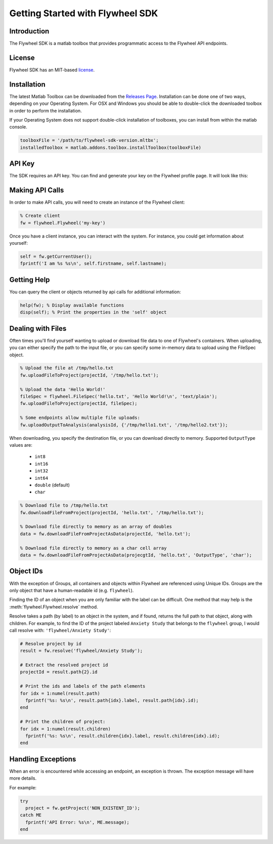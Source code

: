Getting Started with Flywheel SDK
*********************************

Introduction
------------
The Flywheel SDK is a matlab toolbox that provides programmatic 
access to the Flywheel API endpoints.

License
-------
Flywheel SDK has an MIT-based `license <https://github.com/flywheel-io/core/blob/master/LICENSE>`_.

Installation
------------
The latest Matlab Toolbox can be downloaded from the `Releases Page <https://github.com/flywheel-io/core/releases>`_.
Installation can be done one of two ways, depending on your Operating System. For OSX and Windows you should be able 
to double-click the downloaded toolbox in order to perform the installation.

If your Operating System does not support double-click installation of toolboxes, you can install from within the matlab console.

.. code-block:: matlab

	toolboxFile = '/path/to/flywheel-sdk-version.mltbx';
	installedToolbox = matlab.addons.toolbox.installToolbox(toolboxFile)

API Key
-------
The SDK requires an API key. You can find and generate your key on the Flywheel profile page. It will look like this:

.. image:: //core/static/images/api-key.png

Making API Calls
----------------
In order to make API calls, you will need to create an instance of the Flywheel client:

.. code-block:: matlab

	% Create client
	fw = flywheel.Flywheel('my-key')

Once you have a client instance, you can interact with the system. For instance, you could get information about yourself:

.. code-block:: matlab

	self = fw.getCurrentUser();
	fprintf('I am %s %s\n', self.firstname, self.lastname);

Getting Help
------------
You can query the client or objects returned by api calls for additional information:

.. code-block:: matlab

	help(fw); % Display available functions
	disp(self); % Print the properties in the 'self' object

.. _dealing-with-files:

Dealing with Files
------------------
Often times you'll find yourself wanting to upload or download file data to one of Flywheel's containers. When uploading,
you can either specify the path to the input file, or you can specify some in-memory data to upload using the FileSpec object.

.. code-block:: matlab

	% Upload the file at /tmp/hello.txt
	fw.uploadFileToProject(projectId, '/tmp/hello.txt');

	% Upload the data 'Hello World!'
	fileSpec = flywheel.FileSpec('hello.txt', 'Hello World!\n', 'text/plain');
	fw.uploadFileToProject(projectId, fileSpec);

	% Some endpoints allow multiple file uploads:
	fw.uploadOutputToAnalysis(analysisId, {'/tmp/hello1.txt', '/tmp/hello2.txt'});

When downloading, you specify the destination file, or you can download directly to memory.
Supported ``OutputType`` values are:

	- ``int8``
	- ``int16``
	- ``int32``
	- ``int64``
	- ``double`` (default)
	- ``char``

.. code-block:: matlab

	% Download file to /tmp/hello.txt
	fw.downloadFileFromProject(projectId, 'hello.txt', '/tmp/hello.txt');

	% Download file directly to memory as an array of doubles
	data = fw.downloadFileFromProjectAsData(projectId, 'hello.txt');

	% Download file directly to memory as a char cell array
	data = fw.downloadFileFromProjectAsData(projecgtId, 'hello.txt', 'OutputType', 'char');

Object IDs
----------
With the exception of Groups, all containers and objects within Flywheel are referenced using Unique IDs.
Groups are the only object that have a human-readable id (e.g. ``flywheel``).

Finding the ID of an object when you are only familiar with the label can be difficult. One method that may 
help is the :meth:`flywheel.Flywheel.resolve` method.

Resolve takes a path (by label) to an object in the system, and if found, returns the full path to that object,
along with children. For example, to find the ID of the project labeled ``Anxiety Study`` that belongs to the ``flywheel`` 
group, I would call resolve with: ``'flywheel/Anxiety Study'``:

.. code-block:: matlab

	# Resolve project by id
	result = fw.resolve('flywheel/Anxiety Study');

	# Extract the resolved project id
	projectId = result.path{2}.id

	# Print the ids and labels of the path elements
	for idx = 1:numel(result.path)
	  fprintf('%s: %s\n', result.path{idx}.label, result.path{idx}.id);
	end

	# Print the children of project:
	for idx = 1:numel(result.children)
	  fprintf('%s: %s\n', result.children{idx}.label, result.children{idx}.id);
	end

Handling Exceptions
-------------------
When an error is encountered while accessing an endpoint, an exception is thrown. The exception message 
will have more details.

For example:

.. code-block:: python

	try
	  project = fw.getProject('NON_EXISTENT_ID');
	catch ME
	  fprintf('API Error: %s\n', ME.message);
	end
